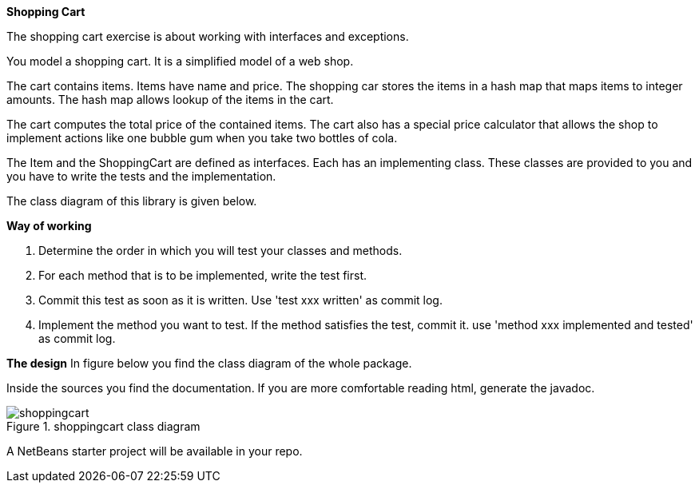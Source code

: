 *Shopping Cart*

The shopping cart exercise is about working with interfaces and exceptions.

//Task description link:../pdf/shoppingcart.pdf[Shopping cart].

You model a shopping cart. It is a simplified model of a web shop.

The cart contains items. Items have name and price.
The shopping car stores the items in a hash map that maps items to
integer amounts.
The hash map allows lookup of the items in the cart.

The cart computes the total price of the contained items.
The cart also has a special price calculator that allows the shop to
implement actions like one bubble gum when you take two bottles of
cola.

The Item and the ShoppingCart are defined as interfaces.
Each has an implementing class. These classes are provided to you and
you have to write the tests and the implementation.

The class diagram of this library is given below.

*Way of working*

. Determine the order in which you will test your classes and methods.
. For each method that is to be implemented, write the test
  first.
. Commit this test as soon as it is written. Use 'test xxx
  written' as commit log.
. Implement the method you want to test. If the method satisfies
  the test, commit it. use 'method xxx implemented and tested' as
  commit log.

*The design*
In figure below you find the class diagram of the
whole package.

Inside the sources you find the documentation.
If you are more comfortable reading html, generate the javadoc.

.shoppingcart class diagram
image::shoppingcart.svg[]

A NetBeans starter project will be available in your repo.

